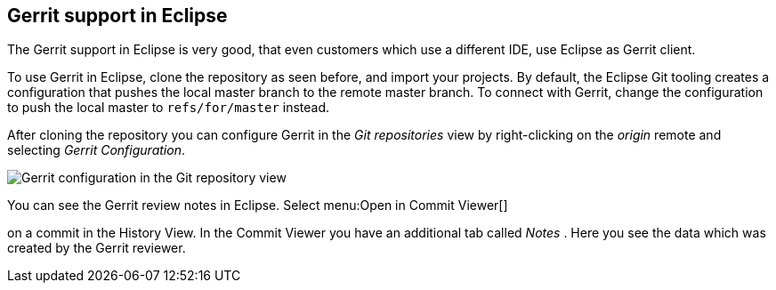 [[eclipsegerrit_push]]
== Gerrit support in Eclipse

The Gerrit support in Eclipse is very good, that even customers which use a different IDE, use Eclipse as Gerrit
client.

To use Gerrit in Eclipse, clone the repository as seen before, and
import
your projects. By
default, the Eclipse Git
tooling creates a
configuration that
pushes the
local master
branch to the remote master
branch. To connect with
Gerrit,
change
the configuration to push the
local master to
`refs/for/master`
instead.

After cloning the repository you can configure Gerrit in the
_Git repositories_
view
by right-clicking on the
_origin_
remote and selecting
_Gerrit Configuration_.

image::gerrit_pushconfiguration10.png[Gerrit configuration in the Git repository view]

You can see the Gerrit review notes in Eclipse. Select
menu:Open in Commit Viewer[]

on a commit in the History View. In the Commit Viewer you have
an
additional tab called
_Notes_
. Here you see the data which was created by
the Gerrit reviewer.

